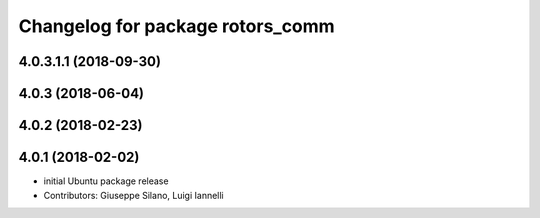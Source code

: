 ^^^^^^^^^^^^^^^^^^^^^^^^^^^^^^^^^
Changelog for package rotors_comm
^^^^^^^^^^^^^^^^^^^^^^^^^^^^^^^^^

4.0.3.1.1 (2018-09-30)
------------------

4.0.3 (2018-06-04)
------------------

4.0.2 (2018-02-23)
------------------

4.0.1 (2018-02-02)
------------------
* initial Ubuntu package release
* Contributors: Giuseppe Silano, Luigi Iannelli
